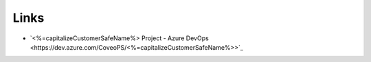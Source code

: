 *****
Links
*****

- `<%=capitalizeCustomerSafeName%> Project - Azure DevOps <https://dev.azure.com/CoveoPS/<%=capitalizeCustomerSafeName%>>`_

